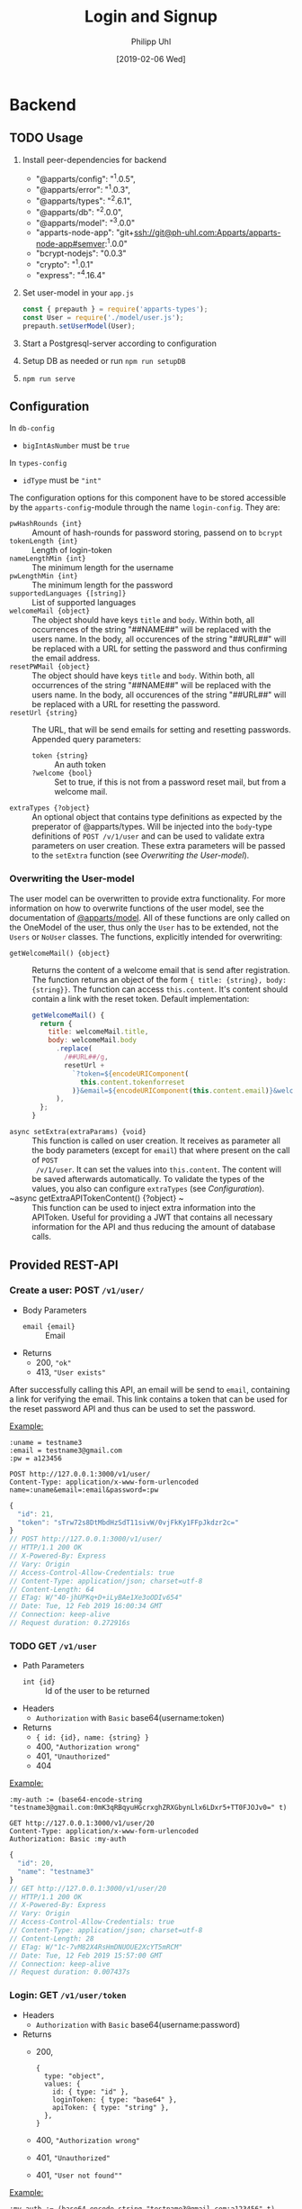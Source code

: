 #+TITLE: Login and Signup
#+DATE: [2019-02-06 Wed]
#+AUTHOR: Philipp Uhl

* Backend

** TODO Usage

1. Install peer-dependencies for backend

   - "@apparts/config": "^1.0.5",
   - "@apparts/error": "^1.0.3",
   - "@apparts/types": "^2.6.1",
   - "@apparts/db": "^2.0.0",
   - "@apparts/model": "^3.0.0"
   - "apparts-node-app": "git+ssh://git@ph-uhl.com:Apparts/apparts-node-app#semver:^1.0.0"
   - "bcrypt-nodejs": "0.0.3"
   - "crypto": "^1.0.1"
   - "express": "^4.16.4"

2. Set user-model in your =app.js=
   #+BEGIN_SRC js
   const { prepauth } = require('apparts-types');
   const User = require('./model/user.js');
   prepauth.setUserModel(User);
   #+END_SRC

3. Start a Postgresql-server according to configuration

4. Setup DB as needed or run =npm run setupDB=

5. =npm run serve=

** Configuration

In =db-config=
- ~bigIntAsNumber~ must be ~true~

In =types-config=
-   ~idType~ must be ~"int"~

The configuration options for this component have to be stored
accessible by the =apparts-config=-module through the name =login-config=.
They are:
- ~pwHashRounds {int}~ :: Amount of hash-rounds for password
     storing, passend on to =bcrypt=
- ~tokenLength {int}~ :: Length of login-token
- ~nameLengthMin {int}~ :: The minimum length for the username
- ~pwLengthMin {int}~ :: The minimum length for the password
- ~supportedLanguages {[string]}~ :: List of supported languages
- ~welcomeMail {object}~ :: The object should have keys ~title~ and
  ~body~. Within both, all occurrences of the string "##NAME##" will
  be replaced with the users name. In the body, all occurences of the
  string "##URL##" will be replaced with a URL for setting the
  password and thus confirming the email address.
- ~resetPWMail {object}~ :: The object should have keys ~title~ and
  ~body~. Within both, all occurrences of the string "##NAME##" will
  be replaced with the users name. In the body, all occurences of the
  string "##URL##" will be replaced with a URL for resetting the
  password.
- ~resetUrl {string}~ :: The URL, that will be send emails for setting
  and resetting passwords. Appended query parameters:
  - ~token {string}~ :: An auth token
  - ~?welcome {bool}~ :: Set to true, if this is not from a password
    reset mail, but from a welcome mail.
- ~extraTypes {?object}~ :: An optional object that contains type
  definitions as expected by the preperator of @apparts/types. Will be
  injected into the ~body~-type definitions of ~POST /v/1/user~ and
  can be used to validate extra parameters on user creation. These
  extra parameters will be passed to the ~setExtra~ function (see
  [[Overwriting the User-model]]).

*** Overwriting the User-model

The user model can be overwritten to provide extra functionality. For
more information on how to overwrite functions of the user model, see
the documentation of [[https://github.com/phuhl/apparts-model#usage][@apparts/model]]. All of these functions are only
called on the OneModel of the user, thus only the ~User~ has to be
extended, not the ~Users~ or ~NoUser~ classes. The functions,
explicitly intended for overwriting:

- ~getWelcomeMail() {object}~ :: Returns the content of a welcome
  email that is send after registration. The function returns an
  object of the form ~{ title: {string}, body: {string}}~. The
  function can access ~this.content~. It's content should contain a
  link with the reset token. Default implementation:
  #+BEGIN_SRC js
    getWelcomeMail() {
      return {
        title: welcomeMail.title,
        body: welcomeMail.body
          .replace(
            /##URL##/g,
            resetUrl +
              `?token=${encodeURIComponent(
                this.content.tokenforreset
              )}&email=${encodeURIComponent(this.content.email)}&welcome=true`
          ),
      };
    }
  #+END_SRC
- ~async setExtra(extraParams) {void}~ :: This function is called on
  user creation. It receives as parameter all the body parameters
  (except for ~email~) that where present on the call of ~POST
  /v/1/user~. It can set the values into ~this.content~. The content
  will be saved afterwards automatically. To validate the types of the
  values, you also can configure ~extraTypes~ (see [[Configuration]]).
- ~async getExtraAPITokenContent() {?object} ~ :: This function can be
  used to inject extra information into the APIToken. Useful for
  providing a JWT that contains all necessary information for the API
  and thus reducing the amount of database calls.

** Provided REST-API

*** Create a user: POST =/v1/user/=

- Body Parameters
  - ~email {email}~ :: Email
- Returns
  + 200, ~"ok"~
  + 413, ~"User exists"~

After successfully calling this API, an email will be send to ~email~,
containing a link for verifying the email. This link contains a token
that can be used for the reset password API and thus can be used to
set the password.

_Example:_
#+BEGIN_SRC restclient :exports both
:uname = testname3
:email = testname3@gmail.com
:pw = a123456

POST http://127.0.0.1:3000/v1/user/
Content-Type: application/x-www-form-urlencoded
name=:uname&email=:email&password=:pw
#+END_SRC

#+RESULTS:
#+BEGIN_SRC js
{
  "id": 21,
  "token": "sTrw72s8DtMbdHzSdT11sivW/0vjFkKy1FFpJkdzr2c="
}
// POST http://127.0.0.1:3000/v1/user/
// HTTP/1.1 200 OK
// X-Powered-By: Express
// Vary: Origin
// Access-Control-Allow-Credentials: true
// Content-Type: application/json; charset=utf-8
// Content-Length: 64
// ETag: W/"40-jhUPKq+D+iLyBAe1Xe3oODIv654"
// Date: Tue, 12 Feb 2019 16:00:34 GMT
// Connection: keep-alive
// Request duration: 0.272916s
#+END_SRC

*** TODO GET =/v1/user=

- Path Parameters
  - ~int {id}~ :: Id of the user to be returned
- Headers
  - =Authorization= with =Basic= base64(username:token)
- Returns
  + ~{ id: {id}, name: {string} }~
  + 400, ~"Authorization wrong"~
  + 401, ~"Unauthorized"~
  + 404

_Example:_
#+BEGIN_SRC restclient :exports both
:my-auth := (base64-encode-string "testname3@gmail.com:0mK3qRBqyuHGcrxghZRXGbynLlx6LDxr5+TT0FJOJv0=" t)

GET http://127.0.0.1:3000/v1/user/20
Content-Type: application/x-www-form-urlencoded
Authorization: Basic :my-auth
#+END_SRC

#+RESULTS:
#+BEGIN_SRC js
{
  "id": 20,
  "name": "testname3"
}
// GET http://127.0.0.1:3000/v1/user/20
// HTTP/1.1 200 OK
// X-Powered-By: Express
// Vary: Origin
// Access-Control-Allow-Credentials: true
// Content-Type: application/json; charset=utf-8
// Content-Length: 28
// ETag: W/"1c-7vM82X4RsHmDNUOUE2XcYT5mRCM"
// Date: Tue, 12 Feb 2019 15:57:00 GMT
// Connection: keep-alive
// Request duration: 0.007437s
#+END_SRC

*** Login: GET =/v1/user/token=

- Headers
  - =Authorization= with =Basic= base64(username:password)
- Returns
  + 200, 
    : {
    :   type: "object",
    :   values: {
    :     id: { type: "id" },
    :     loginToken: { type: "base64" },
    :     apiToken: { type: "string" },
    :   },
    : }
  + 400, ~"Authorization wrong"~
  + 401, ~"Unauthorized"~
  + 401, ~"User not found""~


_Example:_
#+BEGIN_SRC restclient :exports both
:my-auth := (base64-encode-string "testname3@gmail.com:a123456" t)

GET http://127.0.0.1:3000/v1/user/token
Content-Type: application/x-www-form-urlencoded
Authorization: Basic :my-auth
#+END_SRC

#+RESULTS:
#+BEGIN_SRC js
{
  "id": 20,
  "token": "0mK3qRBqyuHGcrxghZRXGbynLlx6LDxr5+TT0FJOJv0="
}
// GET http://127.0.0.1:3000/v1/user/1/token
// HTTP/1.1 200 OK
// X-Powered-By: Express
// Vary: Origin
// Access-Control-Allow-Credentials: true
// Content-Type: application/json; charset=utf-8
// Content-Length: 64
// ETag: W/"40-zxDI4x20J1VZXlBxXXI+Yyu6458"
// Date: Tue, 12 Feb 2019 15:55:47 GMT
// Connection: keep-alive
// Request duration: 0.268833s
#+END_SRC
*** Refresh API Token: GET =/v1/user/apiToken=

- Headers
  - =Authorization= with =Bearer loginToken= 
- Returns
  + 200, 
    : {
    :   type: "string"
    : }
  + 400, ~"Authorization wrong"~
  + 401, ~"Unauthorized"~
  + 401, ~"User not found""~

*** TODO DELETE =/v1/user/:id=

- Path Parameters
  - ~int {id}~ :: Id of the user to be deleted
- Headers
  - =Authorization= with =Basic= base64(username:password)
- Returns
  + ~"ok"~
  + 400, ~"Authorization wrong"~
  + 401, ~"Unauthorized"~
  + 404, ~"User not found"~

_Example:_
#+BEGIN_SRC restclient :exports both
:my-auth := (base64-encode-string "testname1@gmail.com:a123456" t)

DELETE http://127.0.0.1:3000/v1/user/17
Content-Type: application/x-www-form-urlencoded
Authorization: Basic :my-auth
#+END_SRC

#+RESULTS:
#+BEGIN_SRC js
"ok"
// DELETE http://127.0.0.1:3000/v1/user/17
// HTTP/1.1 200 OK
// X-Powered-By: Express
// Vary: Origin
// Access-Control-Allow-Credentials: true
// Content-Type: application/json; charset=utf-8
// Content-Length: 4
// ETag: W/"4-Ut1MdMgT2zeQF5xPI2zq2so0Z6g"
// Date: Tue, 12 Feb 2019 15:59:24 GMT
// Connection: keep-alive
// Request duration: 0.259496s
#+END_SRC

*** TODO PUT =/v1/user/:id=

- Path Parameters
  - ~int {id}~ :: Id of the user to be changed
- Body Parameters
  - ~name {string}~ :: Optional, new name of the user
  - ~email {email}~ :: Optional, new email of the user
  - ~newpassword {password}~ :: Optional, new password of the user
  - ~password {password}~ :: Optional, old password of the user,
       *required if not using a passwort-reset token*
- Headers
  - =Authorization= with =Basic= base64(username:token)
- Returns
  + ~"ok"~
  + 400, ~"nothing to update"~
  + 400, ~"Email exists already"~
  + 400, ~"Authorization wrong"~
  + 401, ~"Unauthorized"~

_Example:_
#+BEGIN_SRC restclient :exports both
:my-auth := (base64-encode-string "test@web.de:FcvsslFITxgPyszUy80NDee+WOTE7xdn1zASyDwdx90=" t)

PUT http://127.0.0.1:3001/v1/user/20
Content-Type: application/x-www-form-urlencoded
Authorization: Basic :my-auth
name=dude&password=myPw1
#+END_SRC

#+RESULTS:
#+BEGIN_SRC js
"ok"
// PUT http://127.0.0.1:3001/v1/user/20
// HTTP/1.1 200 OK
// X-Powered-By: Express
// Vary: Origin
// Access-Control-Allow-Credentials: true
// Content-Type: application/json; charset=utf-8
// Content-Length: 4
// ETag: W/"4-Ut1MdMgT2zeQF5xPI2zq2so0Z6g"
// Date: Wed, 13 Feb 2019 15:36:32 GMT
// Connection: keep-alive
// Request duration: 0.259056s
#+END_SRC

*** TODO PUT =/v1/user/:email/password=

- Path Parameters
  - ~email {emial}~ :: Email of the user to be changed
- Returns
  + ~"ok"~

_Example:_
#+BEGIN_SRC restclient :exports both
POST http://127.0.0.1:3000/v1/user/abc@web.de/reset
Content-Type: application/x-www-form-urlencoded
#+END_SRC

#+RESULTS:
#+BEGIN_SRC js
"ok"
// POST http://127.0.0.1:3001/v1/user/abc@web.de/reset
// HTTP/1.1 200 OK
// X-Powered-By: Express
// Vary: Origin
// Access-Control-Allow-Credentials: true
// Content-Type: application/json; charset=utf-8
// Content-Length: 4
// ETag: W/"4-Ut1MdMgT2zeQF5xPI2zq2so0Z6g"
// Date: Wed, 13 Feb 2019 15:33:11 GMT
// Connection: keep-alive
// Request duration: 0.020691s
#+END_SRC


* Flows

** Signup

#+BEGIN_SRC plantuml :file signup.png :exports results
skinparam roundcorner 5
skinparam monochrome true
skinparam shadowing false
actor User

group Signup
User -> Loginservice : POST /v/1/user
activate Loginservice
Loginservice -> Mailserver : Send mail with token
activate Mailserver
User <-- Loginservice : "ok"
deactivate Loginservice
User <-- Mailserver : Mail with token
deactivate Mailserver

User -> Loginservice : PUT /v/1/user/:email [token]
activate Loginservice
User <-- Loginservice : { JWT, loginToken }
deactivate Loginservice
end
#+END_SRC

#+RESULTS:
[[file:signup.png]]
** Login and API-flow

#+BEGIN_SRC plantuml :exports results :file login.png
actor User
skinparam roundcorner 5
skinparam monochrome true
skinparam shadowing false

group Login
User -> Loginservice : GET /v1/user/token [PW]
activate Loginservice
User <-- Loginservice : { JWT, loginToken }
deactivate Loginservice
end

group API request
User -> API : api request [JWT]
activate API
API --> User : response
deactivate API
note right
The API does not need to contact
the Loginservice, as all required data
is in the JWT
end note
end

group Refresh token

... JWT expire time reached  ...

User -> API : api request [stale JWT]
Activate API
User <--x API : 401
deactivate API

User -> Loginservice : GET /v1/user/getAPIToken [loginToken]
activate Loginservice
User <-- Loginservice : JWT
deactivate Loginservice

User -> API : api request with [JWT]
activate API
API --> User : response
deactivate API
end

#+END_SRC

#+RESULTS:
[[file:login.png]]

** Password reset

#+BEGIN_SRC plantuml :file resetpw.png :exports results
actor User
skinparam roundcorner 5
skinparam monochrome true
skinparam shadowing false

User -> Loginservice : GET /v1/user/token [wrong PW]
activate Loginservice
User <--x Loginservice : 401
deactivate Loginservice

User -> Loginservice : POST /v/1/user/:email/reset
activate Loginservice
Loginservice -> Mailserver : Send mail with token
activate Mailserver
User <-- Loginservice : "ok"
deactivate Loginservice
User <-- Mailserver : Mail with token
deactivate Mailserver

User -> Loginservice : PUT /v/1/user/:email [token]
activate Loginservice
User <-- Loginservice : { JWT, loginToken }
deactivate Loginservice

#+END_SRC

#+RESULTS:
[[file:resetpw.png]]

